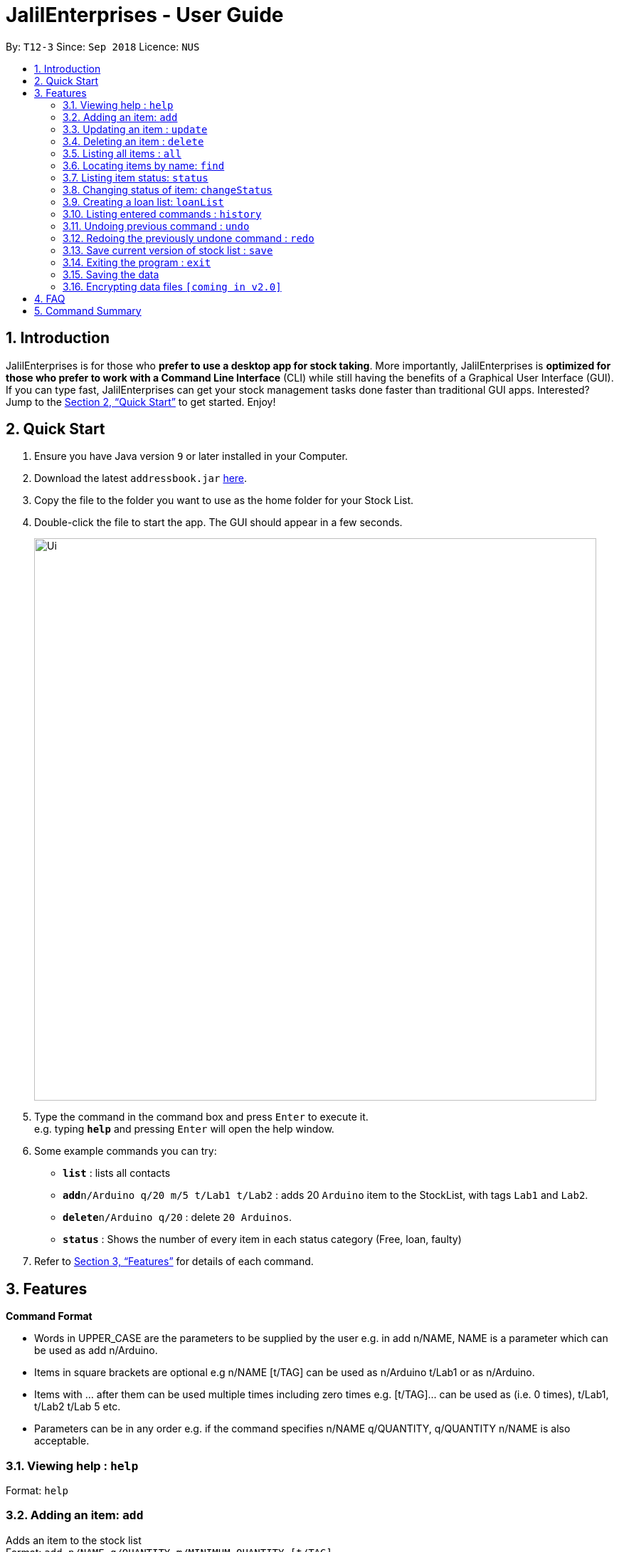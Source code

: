 = JalilEnterprises - User Guide
:site-section: UserGuide
:toc:
:toc-title:
:toc-placement: preamble
:sectnums:
:imagesDir: images
:stylesDir: stylesheets
:xrefstyle: full
:experimental:
ifdef::env-github[]
:tip-caption: :bulb:
:note-caption: :information_source:
endif::[]
:repoURL: https://github.com/ChewKinWhye/main

By: `T12-3`      Since: `Sep 2018`      Licence: `NUS`

== Introduction

JalilEnterprises is for those who *prefer to use a desktop app for stock taking*. More importantly, JalilEnterprises is *optimized for those who prefer to work with a Command Line Interface* (CLI) while still having the benefits of a Graphical User Interface (GUI). If you can type fast, JalilEnterprises can get your stock management tasks done faster than traditional GUI apps. Interested? Jump to the <<Quick Start>> to get started. Enjoy!

== Quick Start

.  Ensure you have Java version `9` or later installed in your Computer.
.  Download the latest `addressbook.jar` link:{repoURL}/releases[here].
.  Copy the file to the folder you want to use as the home folder for your Stock List.
.  Double-click the file to start the app. The GUI should appear in a few seconds.
+
image::Ui.png[width="790"]
+
.  Type the command in the command box and press kbd:[Enter] to execute it. +
e.g. typing *`help`* and pressing kbd:[Enter] will open the help window.
.  Some example commands you can try:

* *`list`* : lists all contacts
* **`add`**`n/Arduino q/20 m/5 t/Lab1 t/Lab2` : adds 20 `Arduino` item to the StockList, with tags `Lab1` and `Lab2`.
* **`delete`**`n/Arduino q/20` : delete `20 Arduinos`.
* *`status`* : Shows the number of every item in each status category (Free, loan, faulty)

.  Refer to <<Features>> for details of each command.

[[Features]]
== Features

====
*Command Format*

* Words in UPPER_CASE are the parameters to be supplied by the user e.g. in add n/NAME, NAME is a parameter which can be used as add n/Arduino.
* Items in square brackets are optional e.g n/NAME [t/TAG] can be used as n/Arduino t/Lab1 or as n/Arduino.
* Items with …​ after them can be used multiple times including zero times e.g. [t/TAG]…​ can be used as   (i.e. 0 times), t/Lab1, t/Lab2 t/Lab 5 etc.
* Parameters can be in any order e.g. if the command specifies n/NAME q/QUANTITY, q/QUANTITY n/NAME is also acceptable.
====

=== Viewing help : `help`

Format: `help`

=== Adding an item: `add`

Adds an item to the stock list +
Format: `add n/NAME q/QUANTITY m/MINIMUM_QUANTITY [t/TAG]`



Examples:

* `add n/Arduino q/20 m/5 t/Lab1 t/Lab2`


=== Updating an item : `update`

Updates an existing item in the stock list +
Format: `update n/NAME [q/QUANTITY] [m/MINIMUM_QUANTITY] [t/TAG]`

****
* Updates the item with the specified name.
* At least one of the optional fields must be provided.
* Existing values will be updated to the input values.
* When editing tags, the existing tags of the item will be removed i.e adding of tags is not cumulative.
* You can remove all the item’s tags by typing t/ without specifying any tags after it.
****
Examples:

* `update n/Arduino q/25 t/Lab7 t/Lab8` +
Edits the quantity and tags of the Arduino item to be `25` and `Lab7`, `Lab8` respectively.

=== Deleting an item : `delete`

Deletes an item from the stock list +
Format: `delete n/NAME q/QUANTITY`
Examples:

* `delete n/Arduino q/20` +
Deletes 20 Arduinos

=== Listing all items : `all`
Shows all items in the stock list +
Format: `all`


=== Locating items by name: `find`

Finds items whose names contain any of the given keywords. +
Format: `find KEYWORD [MORE_KEYWORDS]`

****
* The search is case insensitive. e.g `arduino` will match `Arduino`
* The order of the keywords does not matter. e.g. `ESP8226 Chip` will match `Chip ESP8266`
* Only the name is searched.
* Only full words will be matched e.g. `Arduino` will not match `Arduinos`
* Items matching at least one keyword will be returned (i.e. `OR` search). e.g. `Arduino Uno` will return `Arduino Mega`, `Arduino Leonardo`
****

Examples:

* `find Arduino` +
Returns `Arduino` and `Arduino Uno`
* `find Arduino Pi` +
Returns any items having names `Arduino` or `Pi`

=== Listing item status: `status`

Shows the number of every item in each status category (Free, loan, faulty) +
Format: `status`

=== Changing status of item: `changeStatus`

The status of the items can be changed +
Format: `changeStatus INDEX q/QUANTITY os/ORIGINALSTATUS ns/NEWSTATUS`

Examples:

* `changeStatus 1 q/20 os/Ready ns/Faulty` +
The status of 20 arduinos would be changed from Ready to faulty

=== Creating a loan list: `loanList`
A loan list can be created whenever a list of items loaned out needs to be kept tracked on +
Format: `loanList n/NAME q/QUANTITY l/LOANER`
Examples:

* `loanList n/Arduino q/20 l/KinWhye` +
This would update the status of the 20 arduinos to loan

=== Listing entered commands : `history`

Lists all the commands that you have entered in reverse chronological order. +
Format: `history`

[NOTE]
====
Pressing the kbd:[&uarr;] and kbd:[&darr;] arrows will display the previous and next input respectively in the command box.
====

// tag::undoredo[]
=== Undoing previous command : `undo`

Restores the address book to the state before the previous _undoable_ command was executed. +
Format: `undo`

[NOTE]
====
Undoable commands: those commands that modify the address book's content (`add`, `delete`, `edit` and `clear`).
====

Examples:

* `delete 1` +
`list` +
`undo` (reverses the `delete 1` command) +

* `select 1` +
`list` +
`undo` +
The `undo` command fails as there are no undoable commands executed previously.

* `delete 1` +
`clear` +
`undo` (reverses the `clear` command) +
`undo` (reverses the `delete 1` command) +

=== Redoing the previously undone command : `redo`

Reverses the most recent `undo` command. +
Format: `redo`

Examples:

* `delete 1` +
`undo` (reverses the `delete 1` command) +
`redo` (reapplies the `delete 1` command) +

* `delete 1` +
`redo` +
The `redo` command fails as there are no `undo` commands executed previously.

* `delete 1` +
`clear` +
`undo` (reverses the `clear` command) +
`undo` (reverses the `delete 1` command) +
`redo` (reapplies the `delete 1` command) +
`redo` (reapplies the `clear` command) +
// end::undoredo[]

// tag::savecommand[]
=== Save current version of stock list : `save`
An xml file recording current stocks will be created and named. +
Format: `save NAME`

Examples:

* `save ForAugust` +
This would save the stock list at the time when the command is inputted, and the name for this xml file is
`ForAugust.xml`, under a /versions/ folder in main.
// end::savecommand[]

=== Exiting the program : `exit`

Exits the program. +
Format: `exit`

=== Saving the data

Address book data are saved in the hard disk automatically after any command that changes the data. +
There is no need to save manually.

// tag::dataencryption[]
=== Encrypting data files `[coming in v2.0]`

_{explain how the user can enable/disable data encryption}_
// end::dataencryption[]

== FAQ

*Q*: How do I transfer my data to another Computer? +
*A*: Install the app in the other computer and overwrite the empty data file it creates with the file that contains the data of your previous Stock List folder.

== Command Summary

* *Add* `add n/NAME q/QUANTITY m/MINIMUM_QUANTITY [t/TAG]...` +
e.g. `add n/Arduino q/20 m/5 t/Lab1 t/Lab2`
* *Save* `save NAME` +
e.g. save ForAugust
* *Check* `check`
* *Changing status* `changeStatus n/NAME q/QUANTITY s/status` +
e.g. `changeStatus n/Arduino q/20 s/faulty`
* *Delete* : `delete n/NAME q/QUANTITY` +
e.g. `delete n/Arduino q/20`
* *Find* : `find KEYWORD [MORE_KEYWORDS]` +
e.g. `find n/Arduino`
* *List* : `all`
* *List by tag* : `list t/TAG` +
e.g. `list t/Lab5`
* *List item status* : `status`
* *Loan list* : `loanList n/NAME q/QUANTITY l/LOANER` +
e.g. `loanList n/Arduino q/20 l/KinWhye`
* *Help* : `help`
* *History* : `history`
* *Undo* : `undo`
* *Update* : `update n/NAME [q/QUANTITY] [m/MINIMUM_QUANTITY] [t/TAG]` +
e.g. `update n/Arduino q/25 t/Lab7 t/Lab8`
* *Redo* : `redo`
